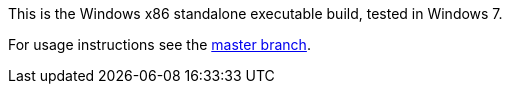 This is the Windows x86 standalone executable build, tested in Windows 7.

For usage instructions see the link:https://github.com/lillian-lemmer/modconf/tree/master[master branch].
